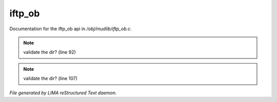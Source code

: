 ********
iftp_ob
********

Documentation for the iftp_ob api in */obj/mudlib/iftp_ob.c*.

.. note:: validate the dir? (line 92)
.. note:: validate the dir? (line 107)

*File generated by LIMA reStructured Text daemon.*

